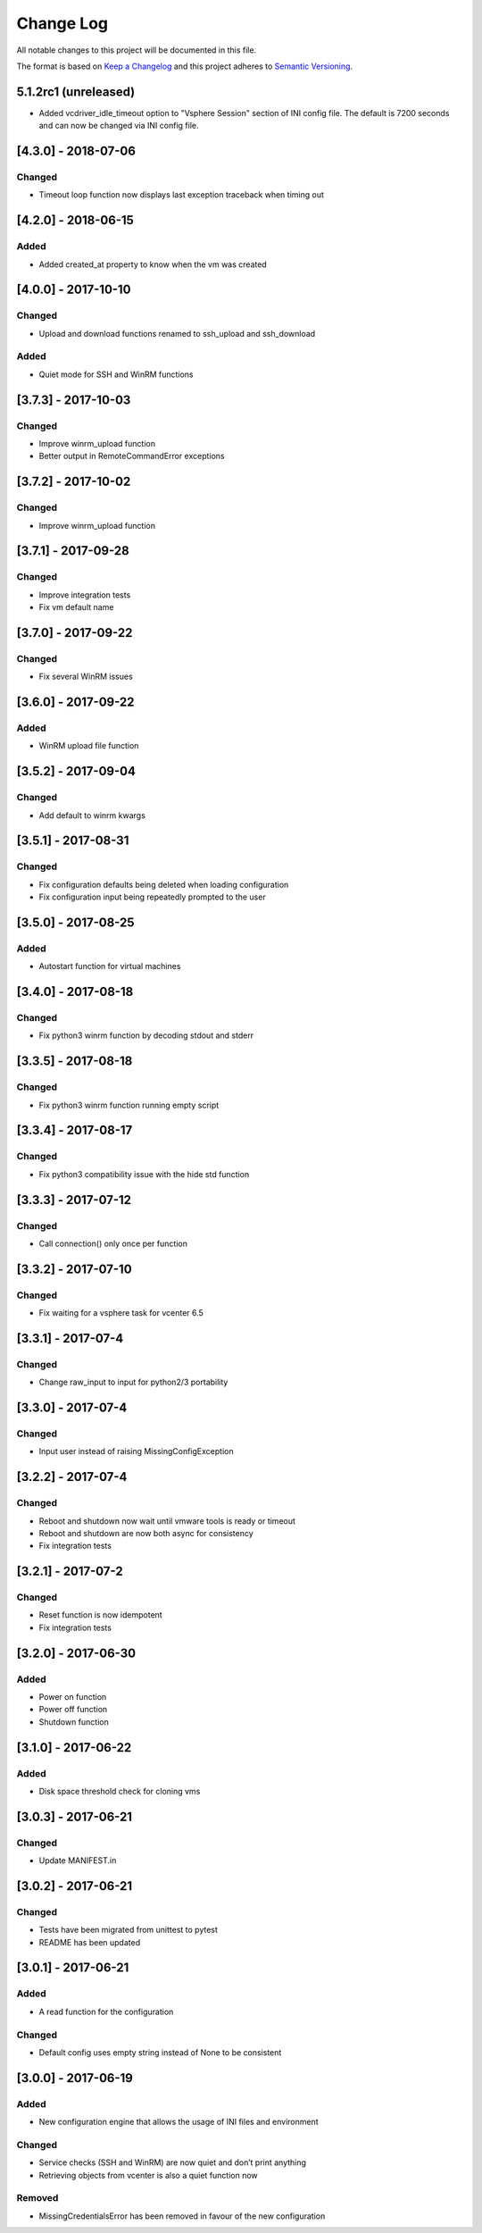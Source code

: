 Change Log
==========

All notable changes to this project will be documented in this file.

The format is based on `Keep a Changelog <http://keepachangelog.com/>`__
and this project adheres to `Semantic
Versioning <http://semver.org/>`__.

5.1.2rc1 (unreleased)
---------------------

- Added vcdriver_idle_timeout option to "Vsphere Session" section of INI config file.
  The default is 7200 seconds and can now be changed via INI config file.


[4.3.0] - 2018-07-06
--------------------

Changed
~~~~~~~

-  Timeout loop function now displays last exception traceback when
   timing out

.. _section-1:

[4.2.0] - 2018-06-15
--------------------

Added
~~~~~

-  Added created_at property to know when the vm was created

.. _section-2:

[4.0.0] - 2017-10-10
--------------------

.. _changed-1:

Changed
~~~~~~~

-  Upload and download functions renamed to ssh_upload and ssh_download

.. _added-1:

Added
~~~~~

-  Quiet mode for SSH and WinRM functions

.. _section-3:

[3.7.3] - 2017-10-03
--------------------

.. _changed-2:

Changed
~~~~~~~

-  Improve winrm_upload function
-  Better output in RemoteCommandError exceptions

.. _section-4:

[3.7.2] - 2017-10-02
--------------------

.. _changed-3:

Changed
~~~~~~~

-  Improve winrm_upload function

.. _section-5:

[3.7.1] - 2017-09-28
--------------------

.. _changed-4:

Changed
~~~~~~~

-  Improve integration tests
-  Fix vm default name

.. _section-6:

[3.7.0] - 2017-09-22
--------------------

.. _changed-5:

Changed
~~~~~~~

-  Fix several WinRM issues

.. _section-7:

[3.6.0] - 2017-09-22
--------------------

.. _added-2:

Added
~~~~~

-  WinRM upload file function

.. _section-8:

[3.5.2] - 2017-09-04
--------------------

.. _changed-6:

Changed
~~~~~~~

-  Add default to winrm kwargs

.. _section-9:

[3.5.1] - 2017-08-31
--------------------

.. _changed-7:

Changed
~~~~~~~

-  Fix configuration defaults being deleted when loading configuration
-  Fix configuration input being repeatedly prompted to the user

.. _section-10:

[3.5.0] - 2017-08-25
--------------------

.. _added-3:

Added
~~~~~

-  Autostart function for virtual machines

.. _section-11:

[3.4.0] - 2017-08-18
--------------------

.. _changed-8:

Changed
~~~~~~~

-  Fix python3 winrm function by decoding stdout and stderr

.. _section-12:

[3.3.5] - 2017-08-18
--------------------

.. _changed-9:

Changed
~~~~~~~

-  Fix python3 winrm function running empty script

.. _section-13:

[3.3.4] - 2017-08-17
--------------------

.. _changed-10:

Changed
~~~~~~~

-  Fix python3 compatibility issue with the hide std function

.. _section-14:

[3.3.3] - 2017-07-12
--------------------

.. _changed-11:

Changed
~~~~~~~

-  Call connection() only once per function

.. _section-15:

[3.3.2] - 2017-07-10
--------------------

.. _changed-12:

Changed
~~~~~~~

-  Fix waiting for a vsphere task for vcenter 6.5

.. _section-16:

[3.3.1] - 2017-07-4
-------------------

.. _changed-13:

Changed
~~~~~~~

-  Change raw_input to input for python2/3 portability

.. _section-17:

[3.3.0] - 2017-07-4
-------------------

.. _changed-14:

Changed
~~~~~~~

-  Input user instead of raising MissingConfigException

.. _section-18:

[3.2.2] - 2017-07-4
-------------------

.. _changed-15:

Changed
~~~~~~~

-  Reboot and shutdown now wait until vmware tools is ready or timeout
-  Reboot and shutdown are now both async for consistency
-  Fix integration tests

.. _section-19:

[3.2.1] - 2017-07-2
-------------------

.. _changed-16:

Changed
~~~~~~~

-  Reset function is now idempotent
-  Fix integration tests

.. _section-20:

[3.2.0] - 2017-06-30
--------------------

.. _added-4:

Added
~~~~~

-  Power on function
-  Power off function
-  Shutdown function

.. _section-21:

[3.1.0] - 2017-06-22
--------------------

.. _added-5:

Added
~~~~~

-  Disk space threshold check for cloning vms

.. _section-22:

[3.0.3] - 2017-06-21
--------------------

.. _changed-17:

Changed
~~~~~~~

-  Update MANIFEST.in

.. _section-23:

[3.0.2] - 2017-06-21
--------------------

.. _changed-18:

Changed
~~~~~~~

-  Tests have been migrated from unittest to pytest
-  README has been updated

.. _section-24:

[3.0.1] - 2017-06-21
--------------------

.. _added-6:

Added
~~~~~

-  A read function for the configuration

.. _changed-19:

Changed
~~~~~~~

-  Default config uses empty string instead of None to be consistent

.. _section-25:

[3.0.0] - 2017-06-19
--------------------

.. _added-7:

Added
~~~~~

-  New configuration engine that allows the usage of INI files and
   environment

.. _changed-20:

Changed
~~~~~~~

-  Service checks (SSH and WinRM) are now quiet and don’t print anything
-  Retrieving objects from vcenter is also a quiet function now

Removed
~~~~~~~

-  MissingCredentialsError has been removed in favour of the new
   configuration
